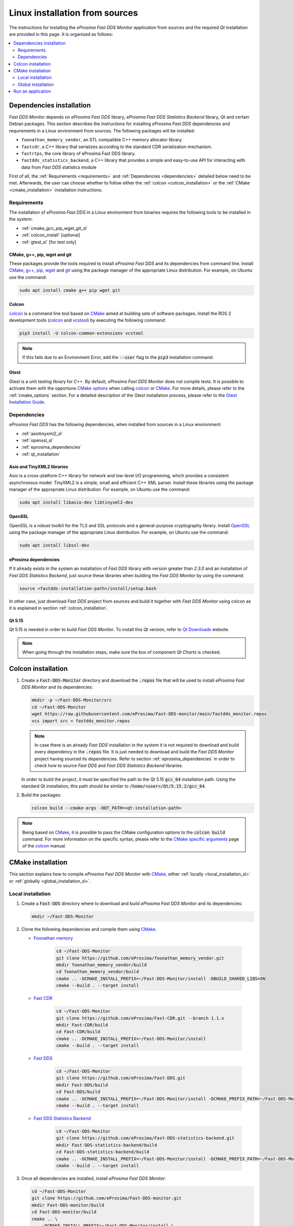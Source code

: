 .. _developer_manual_installation_sources_linux:

###############################
Linux installation from sources
###############################

The instructions for installing the *eProsima Fast DDS Monitor application* from sources and the required
`Qt` installation are provided in this page.
It is organized as follows:

.. contents::
    :local:
    :backlinks: none
    :depth: 2

.. _fastdds_lib_sl:

Dependencies installation
=========================

*Fast DDS Monitor* depends on *eProsima Fast DDS* library, *eProsima Fast DDS Statistics Backend* library, Qt and
certain Debian packages.
This section describes the instructions for installing *eProsima Fast DDS* dependencies and requirements in a Linux
environment from sources.
The following packages will be installed:

- ``foonathan_memory_vendor``, an STL compatible C++ memory allocator library.
- ``fastcdr``, a C++ library that serializes according to the standard CDR serialization mechanism.
- ``fastrtps``, the core library of eProsima Fast DDS library.
- ``fastdds_statistics_backend``, a C++ library that provides a simple and easy-to-use API for interacting with data
  from *Fast DDS* statistics module

First of all, the :ref:`Requirements <requirements>` and :ref:`Dependencies <dependencies>` detailed below need to be
met.
Afterwards, the user can choose whether to follow either the :ref:`colcon <colcon_installation>` or the
:ref:`CMake <cmake_installation>` installation instructions.

.. _requirements:

Requirements
------------

The installation of *eProsima Fast DDS* in a Linux environment from binaries requires the following tools to be
installed in the system:

* :ref:`cmake_gcc_pip_wget_git_sl`
* :ref:`colcon_install` [optional]
* :ref:`gtest_sl` [for test only]


.. _cmake_gcc_pip_wget_git_sl:

CMake, g++, pip, wget and git
^^^^^^^^^^^^^^^^^^^^^^^^^^^^^

These packages provide the tools required to install *eProsima Fast DDS* and its dependencies from command line.
Install CMake_, `g++ <https://gcc.gnu.org/>`_, pip_, wget_ and git_ using the package manager of the appropriate
Linux distribution. For example, on Ubuntu use the command:

.. code-block:: bash

    sudo apt install cmake g++ pip wget git


.. _colcon_install:

Colcon
^^^^^^

colcon_ is a command line tool based on CMake_ aimed at building sets of software packages.
Install the ROS 2 development tools (colcon_ and vcstool_) by executing the following command:

.. code-block:: bash

    pip3 install -U colcon-common-extensions vcstool

.. note::

    If this fails due to an Environment Error, add the :code:`--user` flag to the :code:`pip3` installation command.


.. _gtest_sl:

Gtest
^^^^^

Gtest is a unit testing library for C++.
By default, *eProsima Fast DDS Monitor* does not compile tests.
It is possible to activate them with the opportune
`CMake options <https://colcon.readthedocs.io/en/released/reference/verb/build.html#cmake-options>`_
when calling colcon_ or CMake_.
For more details, please refer to the :ref:`cmake_options` section.
For a detailed description of the Gtest installation process, please refer to the
`Gtest Installation Guide <https://github.com/google/googletest>`_.

.. _dependencies:

Dependencies
------------

*eProsima Fast DDS* has the following dependencies, when installed from sources in a Linux environment:

* :ref:`asiotinyxml2_sl`
* :ref:`openssl_sl`
* :ref:`eprosima_dependencies`
* :ref:`qt_installation`

.. _asiotinyxml2_sl:

Asio and TinyXML2 libraries
^^^^^^^^^^^^^^^^^^^^^^^^^^^

Asio is a cross-platform C++ library for network and low-level I/O programming, which provides a consistent
asynchronous model.
TinyXML2 is a simple, small and efficient C++ XML parser.
Install these libraries using the package manager of the appropriate Linux distribution.
For example, on Ubuntu use the command:

.. code-block:: bash

    sudo apt install libasio-dev libtinyxml2-dev

.. _openssl_sl:

OpenSSL
^^^^^^^

OpenSSL is a robust toolkit for the TLS and SSL protocols and a general-purpose cryptography library.
Install OpenSSL_ using the package manager of the appropriate Linux distribution.
For example, on Ubuntu use the command:

.. code-block:: bash

   sudo apt install libssl-dev

.. _eprosima_dependencies:

eProsima dependencies
^^^^^^^^^^^^^^^^^^^^^

If it already exists in the system an installation of *Fast DDS* library with version greater than `2.3.0` and
an installation of *Fast DDS Statistics Backend*, just source these
libraries when building the *Fast DDS Monitor* by using the command:

.. code-block:: bash

    source <fastdds-installation-path>/install/setup.bash

In other case, just download *Fast DDS* project from sources and build it together with *Fast DDS Monitor* using colcon
as it is explained in section :ref:`colcon_installation`.


.. _qt_installation:

Qt 5.15
^^^^^^^

Qt 5.15 is needed in order to build *Fast DDS Monitor*.
To install this Qt version, refer to `Qt Downloads <https://www.qt.io/download>`_ website.

.. note::

    When going through the installation steps, make sure the box of component *Qt Charts* is checked.


.. _colcon_installation:

Colcon installation
===================

#.  Create a :code:`Fast-DDS-Monitor` directory and download the :code:`.repos` file that will be used to install
    *eProsima Fast DDS Monitor* and its dependencies:

    .. code-block:: bash

        mkdir -p ~/Fast-DDS-Monitor/src
        cd ~/Fast-DDS-Monitor
        wget https://raw.githubusercontent.com/eProsima/Fast-DDS-monitor/main/fastdds_monitor.repos
        vcs import src < fastdds_monitor.repos

    .. note::

        In case there is an already *Fast DDS* installation in the system it is not required to download and build
        every dependency in the :code:`.repos` file.
        It is just needed to download and build the *Fast DDS Monitor* project having sourced its dependencies.
        Refer to section :ref:`eprosima_dependencies` in order to check how to source *Fast DDS* and
        *Fast DDS Statistics Backend* libraries.

    In order to build the project, it must be specified the path to the Qt 5.15 :code:`gcc_64` installation path.
    Using the standard Qt installation, this path should be similar to :code:`/home/<user>/Qt/5.15.2/gcc_64`.

#.  Build the packages:

    .. code-block:: bash

        colcon build --cmake-args -DQT_PATH=<qt-installation-path>

.. note::

    Being based on CMake_, it is possible to pass the CMake configuration options to the :code:`colcon build`
    command. For more information on the specific syntax, please refer to the
    `CMake specific arguments <https://colcon.readthedocs.io/en/released/reference/verb/build.html#cmake-specific-arguments>`_
    page of the colcon_ manual.


.. _cmake_installation:

CMake installation
==================

This section explains how to compile *eProsima Fast DDS Monitor* with CMake_, either
:ref:`locally <local_installation_sl>` or :ref:`globally <global_installation_sl>`.

.. _local_installation_sl:

Local installation
------------------

#.  Create a :code:`Fast-DDS` directory where to download and build *eProsima Fast DDS Monitor* and its dependencies:

    .. code-block:: bash

        mkdir ~/Fast-DDS-Monitor

#.  Clone the following dependencies and compile them using CMake_.

    * `Foonathan memory <https://github.com/foonathan/memory>`_

        .. code-block:: bash

            cd ~/Fast-DDS-Monitor
            git clone https://github.com/eProsima/foonathan_memory_vendor.git
            mkdir foonathan_memory_vendor/build
            cd foonathan_memory_vendor/build
            cmake .. -DCMAKE_INSTALL_PREFIX=~/Fast-DDS-Monitor/install -DBUILD_SHARED_LIBS=ON
            cmake --build . --target install

    * `Fast CDR <https://github.com/eProsima/Fast-CDR.git>`_

        .. code-block:: bash

            cd ~/Fast-DDS-Monitor
            git clone https://github.com/eProsima/Fast-CDR.git --branch 1.1.x
            mkdir Fast-CDR/build
            cd Fast-CDR/build
            cmake .. -DCMAKE_INSTALL_PREFIX=~/Fast-DDS-Monitor/install
            cmake --build . --target install

    * `Fast DDS <https://github.com/eProsima/Fast-DDS.git>`_

        .. code-block:: bash

            cd ~/Fast-DDS-Monitor
            git clone https://github.com/eProsima/Fast-DDS.git
            mkdir Fast-DDS/build
            cd Fast-DDS/build
            cmake .. -DCMAKE_INSTALL_PREFIX=~/Fast-DDS-Monitor/install -DCMAKE_PREFIX_PATH=~/Fast-DDS-Monitor/install
            cmake --build . --target install

    * `Fast DDS Statistics Backend <https://github.com/eProsima/Fast-DDS-statistics-backend.git>`_

        .. code-block:: bash

            cd ~/Fast-DDS-Monitor
            git clone https://github.com/eProsima/Fast-DDS-statistics-backend.git
            mkdir Fast-DDS-statistics-backend/build
            cd Fast-DDS-statistics-backend/build
            cmake .. -DCMAKE_INSTALL_PREFIX=~/Fast-DDS-Monitor/install -DCMAKE_PREFIX_PATH=~/Fast-DDS-Monitor/install
            cmake --build . --target install

#.  Once all dependencies are installed, install *eProsima Fast DDS Monitor*:

    .. code-block:: bash

        cd ~/Fast-DDS-Monitor
        git clone https://github.com/eProsima/Fast-DDS-monitor.git
        mkdir Fast-DDS-monitor/build
        cd Fast-DDS-monitor/build
        cmake .. \
            -DCMAKE_INSTALL_PREFIX=~/Fast-DDS-Monitor/install \
            -DCMAKE_PREFIX_PATH=~/Fast-DDS-Monitor/install \
            -DQT_PATH=<qt-installation-path>
        cmake --build . --target install


.. note::

    By default, *eProsima Fast DDS Monitor* does not compile tests.
    However, they can be activated by downloading and installing `Gtest <https://github.com/google/googletest>`_
    and building with CMake option ``-DBUILD_TESTS=ON``.


.. _global_installation_sl:

Global installation
-------------------

To install *eProsima Fast DDS* system-wide instead of locally, remove all the flags that
appear in the configuration steps of :code:`Fast-CDR`, :code:`Fast-DDS`, :code:`Fast-DDS-Statistics-Backend`, and
:code:`Fast-DDS-Monitor`, and change the first in the configuration step of :code:`foonathan_memory_vendor` to the
following:

.. code-block:: bash

    -DCMAKE_INSTALL_PREFIX=/usr/local/ -DBUILD_SHARED_LIBS=ON

.. _run_app_colcon_sl:

Run an application
==================

To run the *eProsima Fast DDS Monitor* application, source the *Fast DDS* and *Fast DDS Statistics Backend* libraries
and execute the executable file that has been installed in :code:`<install-path>/fastdds_monitor/bin/fastdds_monitor`:

.. code-block:: bash

    # If built has been done using colcon, all projects could be sourced as follows
    source install/setup.bash
    ./<install-path>/fastdds_monitor/bin/fastdds_monitor

Be sure that this executable has execute permissions.

.. External links

.. _colcon: https://colcon.readthedocs.io/en/released/
.. _CMake: https://cmake.org
.. _pip: https://pypi.org/project/pip/
.. _wget: https://www.gnu.org/software/wget/
.. _git: https://git-scm.com/
.. _OpenSSL: https://www.openssl.org/
.. _Gtest: https://github.com/google/googletest
.. _vcstool: https://pypi.org/project/vcstool/
